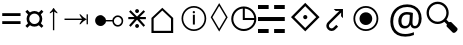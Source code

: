 SplineFontDB: 3.0
FontName: Symbol
FullName: Symbol
FamilyName: Symbol
Weight: Regular
Copyright: 
UComments: "2019-1-28: Created with FontForge (http://fontforge.org)"
Version: 001.000
ItalicAngle: 0
UnderlinePosition: -61.0352
UnderlineWidth: 24.4141
Ascent: 800
Descent: 200
InvalidEm: 0
LayerCount: 2
Layer: 0 0 "Arri+AOgA-re" 1
Layer: 1 0 "Avant" 0
XUID: [1021 90 -1258502218 32764]
FSType: 0
OS2Version: 0
OS2_WeightWidthSlopeOnly: 0
OS2_UseTypoMetrics: 1
CreationTime: 1548665833
ModificationTime: 1562245892
PfmFamily: 17
TTFWeight: 400
TTFWidth: 5
LineGap: 90
VLineGap: 0
OS2TypoAscent: 0
OS2TypoAOffset: 1
OS2TypoDescent: 0
OS2TypoDOffset: 1
OS2TypoLinegap: 90
OS2WinAscent: 0
OS2WinAOffset: 1
OS2WinDescent: 0
OS2WinDOffset: 1
HheadAscent: 0
HheadAOffset: 1
HheadDescent: 0
HheadDOffset: 1
OS2Vendor: 'PfEd'
MarkAttachClasses: 2
"" 0 
DEI: 91125
LangName: 1033 "" "" "" "" "" "" "" "" "" "" "" "" "" "Copyright (c) 2019, Beni (<URL|email>),+AAoA-with Reserved Font Name Bel.+AAoACgAA-This Font Software is licensed under the SIL Open Font License, Version 1.1.+AAoA-This license is copied below, and is also available with a FAQ at:+AAoA-http://scripts.sil.org/OFL+AAoACgAK------------------------------------------------------------+AAoA-SIL OPEN FONT LICENSE Version 1.1 - 26 February 2007+AAoA------------------------------------------------------------+AAoACgAA-PREAMBLE+AAoA-The goals of the Open Font License (OFL) are to stimulate worldwide+AAoA-development of collaborative font projects, to support the font creation+AAoA-efforts of academic and linguistic communities, and to provide a free and+AAoA-open framework in which fonts may be shared and improved in partnership+AAoA-with others.+AAoACgAA-The OFL allows the licensed fonts to be used, studied, modified and+AAoA-redistributed freely as long as they are not sold by themselves. The+AAoA-fonts, including any derivative works, can be bundled, embedded, +AAoA-redistributed and/or sold with any software provided that any reserved+AAoA-names are not used by derivative works. The fonts and derivatives,+AAoA-however, cannot be released under any other type of license. The+AAoA-requirement for fonts to remain under this license does not apply+AAoA-to any document created using the fonts or their derivatives.+AAoACgAA-DEFINITIONS+AAoAIgAA-Font Software+ACIA refers to the set of files released by the Copyright+AAoA-Holder(s) under this license and clearly marked as such. This may+AAoA-include source files, build scripts and documentation.+AAoACgAi-Reserved Font Name+ACIA refers to any names specified as such after the+AAoA-copyright statement(s).+AAoACgAi-Original Version+ACIA refers to the collection of Font Software components as+AAoA-distributed by the Copyright Holder(s).+AAoACgAi-Modified Version+ACIA refers to any derivative made by adding to, deleting,+AAoA-or substituting -- in part or in whole -- any of the components of the+AAoA-Original Version, by changing formats or by porting the Font Software to a+AAoA-new environment.+AAoACgAi-Author+ACIA refers to any designer, engineer, programmer, technical+AAoA-writer or other person who contributed to the Font Software.+AAoACgAA-PERMISSION & CONDITIONS+AAoA-Permission is hereby granted, free of charge, to any person obtaining+AAoA-a copy of the Font Software, to use, study, copy, merge, embed, modify,+AAoA-redistribute, and sell modified and unmodified copies of the Font+AAoA-Software, subject to the following conditions:+AAoACgAA-1) Neither the Font Software nor any of its individual components,+AAoA-in Original or Modified Versions, may be sold by itself.+AAoACgAA-2) Original or Modified Versions of the Font Software may be bundled,+AAoA-redistributed and/or sold with any software, provided that each copy+AAoA-contains the above copyright notice and this license. These can be+AAoA-included either as stand-alone text files, human-readable headers or+AAoA-in the appropriate machine-readable metadata fields within text or+AAoA-binary files as long as those fields can be easily viewed by the user.+AAoACgAA-3) No Modified Version of the Font Software may use the Reserved Font+AAoA-Name(s) unless explicit written permission is granted by the corresponding+AAoA-Copyright Holder. This restriction only applies to the primary font name as+AAoA-presented to the users.+AAoACgAA-4) The name(s) of the Copyright Holder(s) or the Author(s) of the Font+AAoA-Software shall not be used to promote, endorse or advertise any+AAoA-Modified Version, except to acknowledge the contribution(s) of the+AAoA-Copyright Holder(s) and the Author(s) or with their explicit written+AAoA-permission.+AAoACgAA-5) The Font Software, modified or unmodified, in part or in whole,+AAoA-must be distributed entirely under this license, and must not be+AAoA-distributed under any other license. The requirement for fonts to+AAoA-remain under this license does not apply to any document created+AAoA-using the Font Software.+AAoACgAA-TERMINATION+AAoA-This license becomes null and void if any of the above conditions are+AAoA-not met.+AAoACgAA-DISCLAIMER+AAoA-THE FONT SOFTWARE IS PROVIDED +ACIA-AS IS+ACIA, WITHOUT WARRANTY OF ANY KIND,+AAoA-EXPRESS OR IMPLIED, INCLUDING BUT NOT LIMITED TO ANY WARRANTIES OF+AAoA-MERCHANTABILITY, FITNESS FOR A PARTICULAR PURPOSE AND NONINFRINGEMENT+AAoA-OF COPYRIGHT, PATENT, TRADEMARK, OR OTHER RIGHT. IN NO EVENT SHALL THE+AAoA-COPYRIGHT HOLDER BE LIABLE FOR ANY CLAIM, DAMAGES OR OTHER LIABILITY,+AAoA-INCLUDING ANY GENERAL, SPECIAL, INDIRECT, INCIDENTAL, OR CONSEQUENTIAL+AAoA-DAMAGES, WHETHER IN AN ACTION OF CONTRACT, TORT OR OTHERWISE, ARISING+AAoA-FROM, OUT OF THE USE OR INABILITY TO USE THE FONT SOFTWARE OR FROM+AAoA-OTHER DEALINGS IN THE FONT SOFTWARE." "http://scripts.sil.org/OFL"
Encoding: Custom
UnicodeInterp: none
NameList: AGL For New Fonts
DisplaySize: -72
AntiAlias: 1
FitToEm: 0
WinInfo: 0 20 8
BeginPrivate: 0
EndPrivate
TeXData: 1 0 0 346030 173015 115343 0 -1048576 115343 783286 444596 497025 792723 393216 433062 380633 303038 157286 324010 404750 52429 2506097 1059062 262144
BeginChars: 18 17

StartChar: lozenge
Encoding: 6 9674 0
Width: 469
VWidth: 0
Flags: W
LayerCount: 2
Fore
SplineSet
230 35.6473797693 m 1
 17.8351010263 393.373801697 l 1
 230 748.353853297 l 1
 442.164898974 393.373801697 l 1
 230 35.6473797693 l 1
234.305667513 113.956152449 m 1
 397.755862825 390.821386824 l 1
 399.263790095 393.375636676 l 1
 397.745019583 395.923453995 l 1
 234.294824271 670.119743057 l 1
 230 677.324536389 l 1
 225.705175729 670.119743057 l 1
 62.2549804166 395.923453995 l 1
 60.7362099046 393.375636676 l 1
 62.2441371749 390.821386824 l 1
 225.694332487 113.956152449 l 1
 230 106.662862633 l 1
 234.305667513 113.956152449 l 1
EndSplineSet
Validated: 524289
EndChar

StartChar: uni2635
Encoding: 4 9781 1
Width: 776
VWidth: 0
Flags: W
HStem: -1.15039 99.9004<0.200195 266.6 403.4 669.8> 298.05 99.9004<0.200195 669.8> 588.25 99.9004<0.200195 266.6 403.4 669.8>
VStem: 0.200195 266.399<-1.15039 98.75 588.25 688.15> 403.4 266.399<-1.15039 98.75 588.25 688.15>
LayerCount: 2
Fore
SplineSet
0.2001953125 588.25 m 1
 0.2001953125 688.150390625 l 1
 266.599609375 688.150390625 l 1
 266.599609375 588.25 l 1
 0.2001953125 588.25 l 1
403.400390625 588.25 m 1
 403.400390625 688.150390625 l 1
 669.799804688 688.150390625 l 1
 669.799804688 588.25 l 1
 403.400390625 588.25 l 1
0.2001953125 298.049804688 m 1
 0.2001953125 397.950195312 l 1
 669.799804688 397.950195312 l 1
 669.799804688 298.049804688 l 1
 0.2001953125 298.049804688 l 1
0.2001953125 -1.150390625 m 1
 0.2001953125 98.75 l 1
 266.599609375 98.75 l 1
 266.599609375 -1.150390625 l 1
 0.2001953125 -1.150390625 l 1
403.400390625 -1.150390625 m 1
 403.400390625 98.75 l 1
 669.799804688 98.75 l 1
 669.799804688 -1.150390625 l 1
 403.400390625 -1.150390625 l 1
EndSplineSet
Validated: 524289
EndChar

StartChar: equal
Encoding: 1 61 2
Width: 572
VWidth: 0
Flags: W
HStem: 217 71<56 514> 416 71<56 514>
LayerCount: 2
Fore
SplineSet
56 416 m 1
 56 487 l 1
 514 487 l 1
 514 416 l 1
 56 416 l 1
56 217 m 1
 56 288 l 1
 514 288 l 1
 514 217 l 1
 56 217 l 1
EndSplineSet
Validated: 1
EndChar

StartChar: currency
Encoding: 2 164 3
Width: 572
VWidth: 0
Flags: W
HStem: 158 66<213.631 358.688> 484 65<214.173 357.92>
VStem: 90 67<279.957 426.892> 416 66<281.307 426.108>
LayerCount: 2
Fore
SplineSet
90 353 m 0
 90 373 93.1666666667 392.5 99.5 411.5 c 0
 105.833333333 430.5 114.333333333 447.666666667 125 463 c 1
 59 531 l 1
 108 578 l 1
 174 514 l 1
 189.333333333 524.666666667 206.5 533.166666667 225.5 539.5 c 0
 244.5 545.833333333 264.666666667 549 286 549 c 0
 306.666666667 549 326.166666667 545.833333333 344.5 539.5 c 0
 362.833333333 533.166666667 380 524.666666667 396 514 c 1
 463 578 l 1
 511 531 l 1
 447 464 l 1
 457 448.666666667 465.333333333 431.5 472 412.5 c 0
 478.666666667 393.5 482 373.666666667 482 353 c 0
 482 311 470.333333333 273.666666667 447 241 c 1
 510 175 l 1
 463 128 l 1
 396 192 l 1
 380.666666667 181.333333333 363.666666667 173 345 167 c 0
 326.333333333 161 306.666666667 158 286 158 c 0
 243.333333333 158 206 169.666666667 174 193 c 1
 108 129 l 1
 60 176 l 1
 125 242 l 1
 114.333333333 257.333333333 105.833333333 274.5 99.5 293.5 c 0
 93.1666666667 312.5 90 332.333333333 90 353 c 0
157 353 m 0
 157 329 162.666666667 307.166666667 174 287.5 c 0
 185.333333333 267.833333333 200.833333333 252.333333333 220.5 241 c 0
 240.166666667 229.666666667 262 224 286 224 c 0
 310 224 331.833333333 229.666666667 351.5 241 c 0
 371.166666667 252.333333333 386.833333333 267.833333333 398.5 287.5 c 0
 410.166666667 307.166666667 416 329 416 353 c 0
 416 377.666666667 410.166666667 399.833333333 398.5 419.5 c 0
 386.833333333 439.166666667 371.166666667 454.833333333 351.5 466.5 c 0
 331.833333333 478.166666667 310 484 286 484 c 0
 262 484 240.166666667 478.166666667 220.5 466.5 c 0
 200.833333333 454.833333333 185.333333333 439.166666667 174 419.5 c 0
 162.666666667 399.833333333 157 377.666666667 157 353 c 0
EndSplineSet
Validated: 1
EndChar

StartChar: uni2407
Encoding: 8 -1 4
Width: 602
VWidth: 0
Flags: W
HStem: 0 30<473 570> 231 30<266 369> 334 30<266 363> 428 30<266 369> 463 29<76 149.141> 566 29<76 139.715> 661 29<76 136.107>
VStem: 38 38<492 566 595 661> 149 41<600.809 656.313> 157 41<497.13 561.114> 229 140<231 261 334 364 428 458> 229 37<261 334 364 428> 436 37<30 227>
LayerCount: 2
Fore
SplineSet
38 463 m 1xff48
 38 690 l 1
 99 690 l 2
 133 690 156.666666667 685.166666667 170 675.5 c 0
 183.333333333 665.833333333 190 651 190 631 c 0xff88
 190 619 185.666666667 608.5 177 599.5 c 0
 168.333333333 590.5 158 584.666666667 146 582 c 1
 180.666666667 573.333333333 198 555.333333333 198 528 c 0
 198 504.666666667 189.833333333 488 173.5 478 c 0
 157.166666667 468 137.333333333 463 114 463 c 2
 38 463 l 1xff48
76 595 m 1
 105 595 l 2
 122.333333333 595 134 597.833333333 140 603.5 c 0
 146 609.166666667 149 617.666666667 149 629 c 0
 149 642.333333333 144.833333333 651 136.5 655 c 0
 128.166666667 659 116.333333333 661 101 661 c 2
 76 661 l 1
 76 595 l 1
76 492 m 1
 109 492 l 2
 141 492 157 505 157 531 c 0xff48
 157 554.333333333 140.333333333 566 107 566 c 2
 76 566 l 1
 76 492 l 1
229 231 m 1xff28
 229 458 l 1
 369 458 l 1
 369 428 l 1xff28
 266 428 l 1
 266 364 l 1
 363 364 l 1
 363 334 l 1
 266 334 l 1
 266 261 l 1xff18
 369 261 l 1
 369 231 l 1
 229 231 l 1xff28
436 0 m 1
 436 227 l 1
 473 227 l 1
 473 30 l 1
 570 30 l 1
 570 0 l 1
 436 0 l 1
EndSplineSet
Validated: 1
EndChar

StartChar: uni25F7
Encoding: 9 9719 5
Width: 720
VWidth: 0
Flags: W
HStem: 48.5156 51.1387<264.535 475.373> 336.431 51.1387<395.569 630.762>
VStem: 56.5156 51.1387<256.535 467.547> 344.431 51.1387<387.569 622.76>
LayerCount: 2
Fore
SplineSet
370 48.515625 m 4
 326.8125 48.515625 286.14453125 56.6337890625 248.21484375 72.8876953125 c 4
 210.403320312 89.09375 177.053710938 111.603515625 148.328125 140.328125 c 4
 119.603515625 169.053710938 97.09375 202.40234375 80.8876953125 240.21484375 c 4
 64.6337890625 278.14453125 56.515625 318.8125 56.515625 362 c 4
 56.515625 405.188476562 64.6337890625 446.009765625 80.87890625 484.256835938 c 4
 97.083984375 522.408203125 119.606445312 555.78125 148.361328125 584.198242188 c 4
 177.083984375 612.583984375 210.421875 634.9140625 248.21484375 651.112304688 c 4
 286.14453125 667.366210938 326.8125 675.484375 370 675.484375 c 4
 413.1875 675.484375 453.85546875 667.366210938 491.78515625 651.112304688 c 4
 529.578125 634.9140625 562.916015625 612.583984375 591.638671875 584.198242188 c 4
 620.393554688 555.78125 642.916015625 522.408203125 659.12109375 484.256835938 c 4
 675.366210938 446.010742188 683.484375 405.188476562 683.484375 362 c 4
 683.484375 318.8125 675.366210938 278.14453125 659.112304688 240.21484375 c 4
 642.90625 202.403320312 620.396484375 169.053710938 591.671875 140.328125 c 4
 562.946289062 111.603515625 529.59765625 89.09375 491.78515625 72.8876953125 c 4
 453.85546875 56.6337890625 413.1875 48.515625 370 48.515625 c 4
370 99.654296875 m 4
 416.259765625 99.654296875 458.551757812 110.524414062 497.294921875 132.297851562 c 4
 536.159179688 154.139648438 567.489257812 183.3984375 591.556640625 220.302734375 c 4
 614.1796875 254.990234375 626.9921875 294.008789062 630.7890625 336.430664062 c 5
 352.190429688 336.430664062 l 5
 347.340820312 336.430664062 l 5
 345.885742188 336.430664062 l 5
 344.430664062 336.430664062 l 5
 344.430664062 337.885742188 l 5
 344.430664062 339.340820312 l 5
 344.430664062 344.190429688 l 5
 344.430664062 622.790039062 l 5
 298.615234375 618.717773438 263.151367188 606.28515625 228.302734375 583.556640625 c 4
 191.3984375 559.489257812 162.139648438 528.159179688 140.297851562 489.294921875 c 4
 118.524414062 450.551757812 107.654296875 408.259765625 107.654296875 362 c 4
 107.654296875 325.356445312 114.383789062 291.317382812 127.814453125 259.659179688 c 4
 141.291992188 227.892578125 160.001953125 200.075195312 184.038085938 176.038085938 c 4
 208.075195312 152.001953125 235.892578125 133.291992188 267.659179688 119.814453125 c 4
 299.317382812 106.383789062 333.356445312 99.654296875 370 99.654296875 c 4
395.569335938 387.569335938 m 5
 630.76171875 387.569335938 l 5
 626.78515625 430.6484375 615.264648438 464.778320312 594.401367188 498.9453125 c 4
 572.266601562 535.196289062 543.196289062 564.266601562 506.9453125 586.401367188 c 4
 472.984375 607.138671875 435.23828125 619.069335938 395.569335938 622.759765625 c 5
 395.569335938 387.569335938 l 5
EndSplineSet
Validated: 1
EndChar

StartChar: uni29BF
Encoding: 10 10687 6
Width: 1000
VWidth: 0
Flags: W
HStem: 50.2002 45.2002<342.03 552.122> 203 318<365.62 528.38> 628.6 45.2002<342.142 552.082>
VStem: 135.2 45.2002<256.918 467.082> 288 318<280.986 443.381> 713.6 45.2002<256.918 467.082>
CounterMasks: 1 1c
LayerCount: 2
Fore
SplineSet
447 50.2001953125 m 0
 403.887876794 50.2001953125 363.655591911 58.2047416445 326.161999478 74.19866628 c 0
 288.597432679 90.2224566246 255.556957486 112.514110326 226.935924531 141.135143281 c 0
 198.314045114 169.757022698 175.885096987 202.936318562 159.592432513 240.777066334 c 0
 143.333875468 278.539557775 135.200195313 318.898543305 135.200195312 362 c 0
 135.200195312 405.101432085 143.33389788 445.460494283 159.592414248 483.222891245 c 0
 175.885118593 521.063731621 198.31403125 554.24296344 226.935924531 582.864856719 c 0
 255.556976514 611.485908702 288.597382711 633.77752206 326.162041984 649.801351852 c 0
 363.655543731 665.795237803 403.887898942 673.799804688 447 673.799804688 c 0
 490.111891676 673.799804688 530.481821786 665.795192227 568.249890948 649.796445264 c 0
 606.079348637 633.771286272 639.248617822 611.480134215 667.864797328 582.864916111 c 0
 696.480262169 554.248489858 718.77127358 521.079378595 734.79642745 483.249933001 c 0
 750.795214153 445.481770025 758.799804688 405.111916246 758.799804688 362 c 0
 758.799804688 318.888108324 750.795192227 278.518178214 734.796445264 240.750109052 c 0
 718.771286272 202.920651363 696.480134215 169.751382178 667.864916111 141.135202672 c 0
 639.248489858 112.519737831 606.079378595 90.2287264191 568.249933001 74.20357255 c 0
 530.481770025 58.2047858478 490.111916246 50.2001953125 447 50.2001953125 c 0
447.000024062 95.400390625 m 0
 483.893077745 95.400390625 518.470135873 102.330752442 550.583344566 116.210164757 c 0
 582.610431637 130.052919448 610.894631062 149.223953876 635.335338594 173.664661406 c 0
 659.776072915 198.105395727 678.947045584 226.389487458 692.789864696 258.41672358 c 0
 706.669202968 290.529760951 713.599609377 325.106994444 713.599609375 362 c 0
 713.599609375 398.893053682 706.669247558 433.470135873 692.789835243 465.583344566 c 0
 678.947080552 497.610431637 659.776046124 525.894631062 635.335338594 550.335338594 c 0
 610.894604273 574.776072915 582.610512542 593.947045584 550.58327642 607.789864696 c 0
 518.470239049 621.669202968 483.893005556 628.599609377 447 628.599609375 c 0
 410.106946318 628.599609375 375.529864127 621.669247558 343.416655434 607.789835243 c 0
 311.389568363 593.947080552 283.105368938 574.776046124 258.664661406 550.335338594 c 0
 234.223927085 525.894604273 215.052954416 497.610512542 201.210135304 465.58327642 c 0
 187.330797032 433.470239049 180.400390623 398.893005556 180.400390625 362 c 0
 180.400390625 325.106946318 187.330752442 290.529864127 201.210164757 258.416655434 c 0
 215.052919448 226.389568363 234.223953876 198.105368938 258.664661406 173.664661406 c 0
 283.105395727 149.223927085 311.389487458 130.052954416 343.41672358 116.210135304 c 0
 375.529760953 102.330797031 410.107010267 95.400390625 447.000024062 95.400390625 c 0
447 203 m 0
 417.411121926 203 390.760758261 210.100653242 366.745457493 224.303677547 c 0
 342.657043601 238.549942098 323.572105897 257.75973304 309.315567473 282.124659353 c 0
 295.092736851 306.432924831 288 332.961670039 288 362 c 0
 288 391.588878074 295.100653242 418.239241739 309.303677547 442.254542507 c 0
 323.557173671 466.355183965 342.644819132 485.442828161 366.745457493 499.696322453 c 0
 390.760770317 513.899353889 417.41111785 521 447 521 c 0
 476.588878074 521 503.239241739 513.899346758 527.254542507 499.696322453 c 0
 551.355183965 485.442826329 570.442828161 466.355180868 584.696322453 442.254542507 c 0
 598.899353889 418.239229683 606 391.58888215 606 362 c 0
 606 332.961707181 598.907212215 306.432837775 584.684475407 282.124732636 c 0
 570.427844583 257.759648412 551.342984828 238.549958912 527.254542507 224.303677547 c 0
 503.239229683 210.100646111 476.58888215 203 447 203 c 0
EndSplineSet
Validated: 524289
EndChar

StartChar: arrowup
Encoding: 11 8593 7
Width: 370
VWidth: 0
Flags: W
VStem: 173.2 33.5996<69.2002 535.6>
LayerCount: 2
Fore
SplineSet
173.200195312 69.2001953125 m 1
 173.200195312 535.599609375 l 1
 156.133789062 521.200195312 130.533203125 505.733398438 96.400390625 489.200195312 c 1
 96.400390625 517.200195312 l 1
 135.333007812 550.799804688 164.133789062 586 182.799804688 622.799804688 c 1
 197.200195312 622.799804688 l 1
 215.866210938 586 244.666992188 550.799804688 283.599609375 517.200195312 c 1
 283.599609375 489.200195312 l 1
 249.466796875 505.733398438 223.866210938 521.200195312 206.799804688 535.599609375 c 1
 206.799804688 69.2001953125 l 1
 173.200195312 69.2001953125 l 1
EndSplineSet
Validated: 524289
EndChar

StartChar: uni22C7
Encoding: 0 8903 8
Width: 554
VWidth: 0
Flags: W
HStem: 135.547 97.458<236.901 316.944> 335.825 54.0215<57.8672 211.669 342.274 497.033> 491.596 97.457<236.897 316.944>
VStem: 228.453 96.9814<144.012 224.514 500.06 580.561>
LayerCount: 2
Fore
SplineSet
497.033203125 335.825195312 m 1
 352.450195312 335.825195312 l 1
 340.31640625 335.825195312 l 1
 348.927734375 327.276367188 l 1
 476.801757812 200.328125 l 1
 438.962890625 162.490234375 l 1
 280.002929688 321.448242188 l 1
 276.45703125 324.995117188 l 1
 272.920898438 321.4375 l 1
 114.974609375 162.500976562 l 1
 77.1396484375 200.333984375 l 1
 204.551757812 327.283203125 l 1
 213.125 335.825195312 l 1
 201.022460938 335.825195312 l 1
 57.8671875 335.825195312 l 1
 57.8671875 389.846679688 l 1
 199.59375 389.846679688 l 1
 211.668945312 389.846679688 l 1
 203.12890625 398.3828125 l 1
 77.134765625 524.319335938 l 1
 114.974609375 562.16015625 l 1
 272.982421875 403.220703125 l 1
 276.517578125 399.665039062 l 1
 280.063476562 403.2109375 l 1
 439.022460938 562.169921875 l 1
 476.872070312 524.3203125 l 1
 350.819335938 398.383789062 l 1
 342.274414062 389.846679688 l 1
 354.353515625 389.846679688 l 1
 497.033203125 389.846679688 l 1
 497.033203125 335.825195312 l 1
276.467773438 491.595703125 m 0
 269.802734375 491.595703125 263.6953125 492.880859375 257.986328125 495.442382812 c 0
 252.13671875 498.065429688 247.0859375 501.515625 242.778320312 505.876953125 c 0
 238.427734375 510.282226562 234.930664062 515.337890625 232.3203125 521.3203125 c 0
 229.736328125 527.240234375 228.453125 533.420898438 228.453125 540.0859375 c 0
 228.453125 546.760742188 229.734375 552.982421875 232.3203125 558.8515625 c 0
 234.95703125 564.89453125 238.3828125 570.029296875 242.821289062 574.577148438 c 0
 247.140625 579.05859375 252.185546875 582.603515625 257.987304688 585.20703125 c 0
 263.694335938 587.767578125 269.802734375 589.052734375 276.467773438 589.052734375 c 0
 283.142578125 589.052734375 289.365234375 587.770507812 295.234375 585.186523438 c 0
 301.212890625 582.576171875 306.3828125 579.021484375 310.89453125 574.51171875 c 0
 315.405273438 570.000976562 318.958984375 564.83203125 321.567382812 558.852539062 c 0
 324.150390625 552.932617188 325.434570312 546.75 325.434570312 540.0859375 c 0
 325.434570312 533.411132812 324.15234375 527.189453125 321.567382812 521.319335938 c 0
 318.962890625 515.349609375 315.424804688 510.266601562 310.959960938 505.963867188 c 0
 306.427734375 501.595703125 301.255859375 498.08984375 295.21875 495.456054688 c 0
 289.381835938 492.885742188 283.134765625 491.595703125 276.467773438 491.595703125 c 0
276.467773438 135.546875 m 0
 269.802734375 135.546875 263.696289062 136.83203125 257.986328125 139.39453125 c 0
 252.122070312 142.024414062 247.112304688 145.44140625 242.756835938 149.8515625 c 0
 238.440429688 154.166992188 234.935546875 159.278320312 232.3203125 165.271484375 c 0
 229.736328125 171.19140625 228.453125 177.373046875 228.453125 184.038085938 c 0
 228.453125 190.705078125 229.743164062 196.952148438 232.313476562 202.788085938 c 0
 234.95703125 208.790039062 238.396484375 213.995117188 242.821289062 218.529296875 c 0
 247.140625 223.010742188 252.185546875 226.556640625 257.986328125 229.158203125 c 0
 263.6953125 231.71875 269.803710938 233.004882812 276.467773438 233.004882812 c 0
 283.141601562 233.004882812 289.365234375 231.721679688 295.234375 229.138671875 c 0
 301.212890625 226.528320312 306.3828125 222.973632812 310.89453125 218.463867188 c 0
 315.405273438 213.953125 318.958984375 208.783203125 321.567382812 202.8046875 c 0
 324.150390625 196.883789062 325.434570312 190.702148438 325.434570312 184.038085938 c 0
 325.434570312 177.364257812 324.151367188 171.141601562 321.567382812 165.271484375 c 0
 318.962890625 159.301757812 315.42578125 154.219726562 310.959960938 149.915039062 c 0
 306.442382812 145.561523438 301.213867188 142.0234375 295.25390625 139.422851562 c 0
 289.372070312 136.885742188 283.10546875 135.546875 276.467773438 135.546875 c 0
EndSplineSet
Validated: 524289
EndChar

StartChar: uni27D0
Encoding: 3 10192 9
Width: 814
VWidth: 0
Flags: W
HStem: 339.305 105.03<364.95 448.958>
VStem: 354.729 104.506<349.523 433.91>
LayerCount: 2
Fore
SplineSet
49.994140625 391.561523438 m 1
 406.461914062 748.99609375 l 1
 763.896484375 391.561523438 l 1
 406.461914062 35.09375 l 1
 49.994140625 391.561523438 l 1
409.16796875 121.790039062 m 1
 677.185546875 387.838867188 l 1
 680.390625 391.020507812 l 1
 677.197265625 394.213867188 l 1
 409.180664062 662.295898438 l 1
 405.986328125 665.491210938 l 1
 402.803710938 662.284179688 l 1
 136.754882812 394.202148438 l 1
 133.59765625 391.020507812 l 1
 136.767578125 387.850585938 l 1
 402.815429688 121.801757812 l 1
 405.986328125 118.631835938 l 1
 409.16796875 121.790039062 l 1
406.45703125 339.3046875 m 0
 399.284179688 339.3046875 392.728515625 340.668945312 386.509765625 343.506835938 c 0
 380.236328125 346.30859375 374.807617188 350.051757812 370.142578125 354.716796875 c 0
 365.510742188 359.348632812 361.74609375 364.922851562 358.951171875 371.303710938 c 0
 356.166992188 377.71875 354.729492188 384.4296875 354.729492188 391.557617188 c 0
 354.729492188 398.73046875 356.092773438 405.365234375 358.951171875 411.811523438 c 0
 361.7578125 418.28125 365.510742188 423.846679688 370.202148438 428.720703125 c 0
 374.857421875 433.556640625 380.259765625 437.341796875 386.509765625 440.133789062 c 0
 392.698242188 442.896484375 399.329101562 444.334960938 406.45703125 444.334960938 c 0
 413.630859375 444.334960938 420.266601562 442.971679688 426.7109375 440.114257812 c 0
 433.159179688 437.31640625 438.697265625 433.522460938 443.560546875 428.66015625 c 0
 448.421875 423.797851562 452.216796875 418.258789062 455.014648438 411.810546875 c 0
 457.797851562 405.395507812 459.235351562 398.685546875 459.235351562 391.557617188 c 0
 459.235351562 384.40234375 457.85546875 377.709960938 455.029296875 371.336914062 c 0
 452.15234375 364.850585938 448.42578125 359.40234375 443.62109375 354.77734375 c 0
 438.736328125 350.075195312 433.2109375 346.345703125 426.6875 343.515625 c 0
 420.340820312 340.674804688 413.6953125 339.3046875 406.45703125 339.3046875 c 0
EndSplineSet
Validated: 524289
EndChar

StartChar: uni2924
Encoding: 7 10532 10
Width: 656
VWidth: 0
Flags: W
HStem: 52.7969 64.877<191.172 287.694> 561.317 45.8828<343.637 434.426>
VStem: 107.482 65.4033<136.516 235.248> 476.403 47.833<426.155 519.34>
LayerCount: 2
Fore
SplineSet
524.236328125 605.247070312 m 1
 524.236328125 376.369140625 l 1
 476.403320312 426.155273438 l 1
 480.307617188 519.33984375 l 1
 199.690429688 240.67578125 l 2
 190.284179688 231.268554688 183.44921875 221.685546875 179.190429688 211.921875 c 0
 175.111328125 202.924804688 173.009765625 193.48828125 172.888671875 183.612304688 c 0
 172.88671875 183.393554688 172.885742188 183.169921875 172.885742188 182.9375 c 0
 172.885742188 174.014648438 174.83984375 165.541992188 178.747070312 157.520507812 c 0
 182.502929688 149.673828125 187.53125 142.751953125 193.833007812 136.75390625 c 0
 200.04296875 130.899414062 207.0546875 126.254882812 214.8671875 122.8203125 c 0
 222.463867188 119.4375 230.421875 117.720703125 238.740234375 117.673828125 c 0
 247.774414062 117.76171875 256.411132812 119.654296875 264.65234375 123.353515625 c 0
 273.387695312 127.05859375 282.322265625 133.478515625 291.455078125 142.611328125 c 2
 356.328125 207.484375 l 1
 402.743164062 161.602539062 l 1
 337.3359375 96.7294921875 l 2
 321.716796875 81.109375 305.68359375 69.8681640625 289.235351562 63.005859375 c 0
 272.7890625 56.142578125 256.606445312 52.740234375 240.69140625 52.7998046875 c 0
 240.521484375 52.7978515625 240.314453125 52.796875 240.072265625 52.796875 c 0
 222.543945312 52.796875 205.741210938 56.2890625 189.662109375 63.271484375 c 0
 176.040039062 69.1455078125 162.251953125 78.9482421875 148.296875 92.677734375 c 0
 134.341796875 106.407226562 124.31640625 120.033203125 118.220703125 133.55859375 c 0
 111.061523438 149.282226562 107.482421875 165.78125 107.482421875 183.060546875 c 0
 107.482421875 183.225585938 107.482421875 183.41015625 107.483398438 183.612304688 c 0
 107.483398438 199.625976562 110.973632812 215.806640625 117.955078125 232.15625 c 0
 125.009765625 248.677734375 136.309570312 264.709960938 151.85546875 280.256835938 c 2
 434.42578125 561.317382812 l 1
 343.63671875 558.388671875 l 1
 293.408203125 607.200195312 l 1
 522.284179688 607.200195312 l 1
 524.236328125 605.247070312 l 1
EndSplineSet
Validated: 33
EndChar

StartChar: uni24D8
Encoding: 12 9432 11
Width: 856
VWidth: 0
Flags: W
HStem: 54 42<342.823 551.177> 489.75 58.5<417.593 467.355> 630 42<342.823 551.177>
VStem: 138 42<259.052 466.948> 422.25 49.5<213.75 455.25 497.1 540.9> 714 42<259.052 466.948>
CounterMasks: 1 1c
LayerCount: 2
Fore
SplineSet
447 54 m 0
 404 54 363.875 62 326.625 78 c 0
 289.375 94 256.625 116.125 228.375 144.375 c 0
 200.125 172.625 178 205.5 162 243 c 0
 146 280.5 138 320.5 138 363 c 0
 138 405.5 146 445.5 162 483 c 0
 178 520.5 200.125 553.375 228.375 581.625 c 0
 256.625 609.875 289.375 632 326.625 648 c 0
 363.875 664 404 672 447 672 c 0
 490 672 530.125 664 567.375 648 c 0
 604.625 632 637.375 609.875 665.625 581.625 c 0
 693.875 553.375 716 520.5 732 483 c 0
 748 445.5 756 405.5 756 363 c 0
 756 320.5 748 280.5 732 243 c 0
 716 205.5 693.875 172.625 665.625 144.375 c 0
 637.375 116.125 604.625 94 567.375 78 c 0
 530.125 62 490 54 447 54 c 0
447 96 m 0
 484 96 518.625 102.875 550.875 116.625 c 0
 583.125 130.375 611.5 149.5 636 174 c 0
 660.5 198.5 679.625 226.875 693.375 259.125 c 0
 707.125 291.375 714 326 714 363 c 0
 714 400 707.125 434.625 693.375 466.875 c 0
 679.625 499.125 660.5 527.5 636 552 c 0
 611.5 576.5 583.125 595.625 550.875 609.375 c 0
 518.625 623.125 484 630 447 630 c 0
 410 630 375.375 623.125 343.125 609.375 c 0
 310.875 595.625 282.5 576.5 258 552 c 0
 233.5 527.5 214.375 499.125 200.625 466.875 c 0
 186.875 434.625 180 400 180 363 c 0
 180 326 186.875 291.375 200.625 259.125 c 0
 214.375 226.875 233.5 198.5 258 174 c 0
 282.5 149.5 310.875 130.375 343.125 116.625 c 0
 375.375 102.875 410 96 447 96 c 0
447 489.75 m 0
 427 489.75 417 499.5 417 519 c 0
 417 538.5 427 548.25 447 548.25 c 0
 455 548.25 461.875 545.875 467.625 541.125 c 0
 473.375 536.375 476.25 529 476.25 519 c 0
 476.25 509 473.375 501.625 467.625 496.875 c 0
 461.875 492.125 455 489.75 447 489.75 c 0
422.25 213.75 m 1
 422.25 455.25 l 1
 471.75 455.25 l 1
 471.75 213.75 l 1
 422.25 213.75 l 1
EndSplineSet
Validated: 1
EndChar

StartChar: house
Encoding: 13 8962 12
Width: 700
VWidth: 0
Flags: W
HStem: 1.05762 54.8994<141.1 574.9>
VStem: 86.2002 54.8994<55.957 360.309> 574.9 54.8994<55.957 360.309>
LayerCount: 2
Fore
SplineSet
86.2001953125 1.0576171875 m 5
 86.2001953125 377.108398438 l 5
 358 632.086914062 l 5
 629.799804688 377.108398438 l 5
 629.799804688 1.0576171875 l 5
 86.2001953125 1.0576171875 l 5
145.599609375 55.95703125 m 5
 570.400390625 55.95703125 l 5
 574.900390625 55.95703125 l 5
 574.900390625 60.45703125 l 5
 574.900390625 358.357421875 l 5
 574.900390625 360.30859375 l 5
 573.475585938 361.641601562 l 5
 361.076171875 560.541992188 l 5
 358 563.421875 l 5
 354.923828125 560.541992188 l 5
 142.524414062 361.641601562 l 5
 141.099609375 360.30859375 l 5
 141.099609375 358.357421875 l 5
 141.099609375 60.45703125 l 5
 141.099609375 55.95703125 l 5
 145.599609375 55.95703125 l 5
EndSplineSet
Validated: 524289
EndChar

StartChar: uni22B7
Encoding: 14 8887 13
Width: 829
VWidth: 0
Flags: W
HStem: 166.5 272<115.87 262.911> 166.5 40.3203<560.872 678.004> 284.9 35.8398<320.127 488.256> 398.18 40.3203<560.872 678.216>
VStem: 715.26 40.3203<244.684 361.334>
LayerCount: 2
Fore
SplineSet
189.740234375 166.5 m 0x88
 164.993164062 166.5 142.2734375 172.580078125 121.580078125 184.740234375 c 0
 100.88671875 196.900390625 84.353515625 213.326171875 71.9794921875 234.020507812 c 0
 59.607421875 254.712890625 53.419921875 277.646484375 53.419921875 302.8203125 c 0
 53.419921875 327.993164062 59.607421875 350.926757812 71.9794921875 371.620117188 c 0
 84.353515625 392.313476562 100.88671875 408.633789062 121.580078125 420.580078125 c 0
 142.2734375 432.526367188 164.993164062 438.5 189.740234375 438.5 c 0x88
 212.353515625 438.5 233.259765625 433.379882812 252.459960938 423.139648438 c 0
 271.66015625 412.900390625 287.552734375 398.926757812 300.139648438 381.220703125 c 0
 312.7265625 363.513671875 320.513671875 343.353515625 323.5 320.740234375 c 1
 484.860351562 320.740234375 l 1
 487.846679688 343.353515625 495.633789062 363.513671875 508.220703125 381.220703125 c 0
 520.806640625 398.926757812 536.806640625 412.900390625 556.220703125 423.139648438 c 0
 575.633789062 433.379882812 596.860351562 438.5 619.900390625 438.5 c 0
 644.646484375 438.5 667.366210938 432.419921875 688.060546875 420.259765625 c 0
 708.752929688 408.099609375 725.1796875 391.779296875 737.33984375 371.299804688 c 0
 749.5 350.8203125 755.580078125 327.993164062 755.580078125 302.8203125 c 0
 755.580078125 277.646484375 749.5 254.712890625 737.33984375 234.020507812 c 0
 725.1796875 213.326171875 708.752929688 196.900390625 688.060546875 184.740234375 c 0
 667.366210938 172.580078125 644.646484375 166.5 619.900390625 166.5 c 0
 596.860351562 166.5 575.633789062 171.7265625 556.220703125 182.1796875 c 0
 536.806640625 192.633789062 520.806640625 206.712890625 508.220703125 224.419921875 c 0
 495.633789062 242.126953125 487.846679688 262.287109375 484.860351562 284.900390625 c 1
 323.5 284.900390625 l 1x78
 320.513671875 262.287109375 312.833984375 242.126953125 300.459960938 224.419921875 c 0
 288.086914062 206.712890625 272.299804688 192.633789062 253.099609375 182.1796875 c 0
 233.900390625 171.7265625 212.779296875 166.5 189.740234375 166.5 c 0x88
619.900390625 206.8203125 m 0x58
 637.8203125 206.8203125 653.926757812 211.193359375 668.220703125 219.939453125 c 0
 682.513671875 228.686523438 693.926757812 240.313476562 702.459960938 254.8203125 c 0
 710.993164062 269.326171875 715.259765625 285.326171875 715.259765625 302.8203125 c 0
 715.259765625 320.313476562 710.993164062 336.313476562 702.459960938 350.8203125 c 0
 693.926757812 365.326171875 682.407226562 376.846679688 667.900390625 385.379882812 c 0
 653.392578125 393.913085938 637.392578125 398.1796875 619.900390625 398.1796875 c 0
 601.979492188 398.1796875 585.766601562 393.913085938 571.259765625 385.379882812 c 0
 556.752929688 376.846679688 545.233398438 365.43359375 536.700195312 351.139648438 c 0
 528.166015625 336.846679688 523.900390625 320.740234375 523.900390625 302.8203125 c 0
 523.900390625 285.326171875 528.166015625 269.220703125 536.700195312 254.5 c 0
 545.233398438 239.779296875 556.752929688 228.153320312 571.259765625 219.620117188 c 0
 585.766601562 211.086914062 601.979492188 206.8203125 619.900390625 206.8203125 c 0x58
EndSplineSet
Validated: 524289
EndChar

StartChar: u1F48C
Encoding: 15 128140 14
Width: 900
VWidth: 0
Flags: W
HStem: -89 66<299.266 581.057> 109 62<367.932 493.925 628.413 722.955> 457 63<395.22 544.555> 648 66<344.935 603.092>
VStem: 58 72<148.403 425.393> 258 78<204.042 391.454> 545 78<353.9 452.131> 545 67<240.141 422.182> 771 70<234.371 481.909>
LayerCount: 2
Fore
SplineSet
841 357 m 0xfd80
 841 326.333333333 837.5 296.333333333 830.5 267 c 0
 823.5 237.666666667 812.666666667 211.166666667 798 187.5 c 0
 783.333333333 163.833333333 765.333333333 144.833333333 744 130.5 c 0
 722.666666667 116.166666667 697.333333333 109 668 109 c 0
 637.333333333 109 613.166666667 117.833333333 595.5 135.5 c 0
 577.833333333 153.166666667 567 173.333333333 563 196 c 1
 558 196 l 1
 546 171.333333333 528.333333333 150.666666667 505 134 c 0
 481.666666667 117.333333333 452.333333333 109 417 109 c 0
 365.666666667 109 326.333333333 126 299 160 c 0
 271.666666667 194 258 239 258 295 c 0
 258 338.333333333 266.666666667 377 284 411 c 0
 301.333333333 445 325.833333333 471.666666667 357.5 491 c 0
 389.166666667 510.333333333 426.666666667 520 470 520 c 0
 499.333333333 520 528.166666667 517.5 556.5 512.5 c 0
 584.833333333 507.5 607 502 623 496 c 1xfe80
 613 293 l 2
 612.333333333 281 612 272.5 612 267.5 c 2
 612 257 l 2
 612 221.666666667 618.166666667 198.5 630.5 187.5 c 0
 642.833333333 176.5 657.333333333 171 674 171 c 0
 694.666666667 171 712.166666667 179.5 726.5 196.5 c 0
 740.833333333 213.5 751.833333333 236 759.5 264 c 0
 767.166666667 292 771 323.333333333 771 358 c 0
 771 419.333333333 758.5 471.666666667 733.5 515 c 0
 708.5 558.333333333 674.166666667 591.333333333 630.5 614 c 0
 586.833333333 636.666666667 537.333333333 648 482 648 c 0
 406 648 341.833333333 632.333333333 289.5 601 c 0
 237.166666667 569.666666667 197.5 526.5 170.5 471.5 c 0
 143.5 416.5 130 353.666666667 130 283 c 0
 130 184.333333333 156 108.666666667 208 56 c 0
 260 3.33333333333 335 -23 433 -23 c 0
 473.666666667 -23 512.5 -18.5 549.5 -9.5 c 0
 586.5 -0.5 619.333333333 9.33333333333 648 20 c 1
 648 -48 l 1
 619.333333333 -60 587.166666667 -69.8333333333 551.5 -77.5 c 0
 515.833333333 -85.1666666667 476.333333333 -89 433 -89 c 0
 354.333333333 -89 287 -74.3333333333 231 -45 c 0
 175 -15.6666666667 132.166666667 26.5 102.5 81.5 c 0
 72.8333333333 136.5 58 202.666666667 58 280 c 0
 58 342 67.6666666667 399.5 87 452.5 c 0
 106.333333333 505.5 134.333333333 551.5 171 590.5 c 0
 207.666666667 629.5 252.166666667 659.833333333 304.5 681.5 c 0
 356.833333333 703.166666667 416 714 482 714 c 0
 551.333333333 714 613 699.666666667 667 671 c 0
 721 642.333333333 763.5 601.333333333 794.5 548 c 0
 825.5 494.666666667 841 431 841 357 c 0xfd80
336 293 m 0
 336 249.666666667 344.333333333 218.5 361 199.5 c 0
 377.666666667 180.5 400.666666667 171 430 171 c 0
 467.333333333 171 494.166666667 185 510.5 213 c 0
 526.833333333 241 536.333333333 277.333333333 539 322 c 2
 545 447 l 1
 536.333333333 449.666666667 525.333333333 452 512 454 c 0
 498.666666667 456 485 457 471 457 c 0
 438.333333333 457 412 449 392 433 c 0
 372 417 357.666666667 396.5 349 371.5 c 0
 340.333333333 346.5 336 320.333333333 336 293 c 0
EndSplineSet
Validated: 524289
EndChar

StartChar: uni21E5
Encoding: 16 8677 15
Width: 800
VWidth: 0
Flags: HW
LayerCount: 2
Fore
SplineSet
459.461387551 218.349609375 m 1
 481.360707978 262.607502204 500.502421276 293.717754871 519.071481911 315.725869646 c 2
 526.010649738 323.950195312 l 1
 515.25 323.950195312 l 1
 87.9501953125 323.950195312 l 1
 87.9501953125 360.150390625 l 1
 515.25 360.150390625 l 1
 526.010938523 360.150390625 l 1
 519.071415776 368.374794673 l 2
 500.759570236 390.077154055 480.458313729 423.315822863 459.461387617 465.75 c 1
 487.664603232 465.75 l 1
 535.084253812 411.337172759 581.885923752 373.360980361 632.888576402 347.491025387 c 2
 640.150390625 343.80763252 l 1
 640.150390625 351.950195312 l 1
 640.150390625 465.75 l 1
 673.049804688 465.75 l 1
 673.049804688 217.25 l 1
 640.150390625 217.25 l 1
 640.150390625 332.150390625 l 1
 640.150390625 340.293093567 l 1
 632.888507954 336.609525831 l 2
 582.085460241 310.839835528 533.800889708 271.290753426 487.664576361 218.349609375 c 1
 459.461387551 218.349609375 l 1
EndSplineSet
EndChar

StartChar: u1F50D
Encoding: 17 128269 16
Width: 918
VWidth: 0
Flags: W
HStem: 231.35 57.6006<245.569 437.549> 726.35 57.6006<246.271 436.248>
VStem: 64.0996 57.6006<411.996 602.155> 560 57.5996<412.506 602.243>
LayerCount: 2
Fore
SplineSet
742.700195312 9.0498046875 m 0
 733.700195312 9.0498046875 725.599609375 12.0498046875 718.400390625 18.0498046875 c 2
 571.700195312 163.849609375 l 2
 568.700195312 166.25 566.450195312 169.849609375 564.950195312 174.650390625 c 0
 563.450195312 179.450195312 562.700195312 184.25 562.700195312 189.049804688 c 0
 562.700195312 199.849609375 566.299804688 211.25 573.5 223.25 c 1
 508.700195312 287.150390625 l 1
 484.099609375 268.549804688 457.400390625 254.599609375 428.599609375 245.299804688 c 0
 399.799804688 236 370.400390625 231.349609375 340.400390625 231.349609375 c 0
 301.400390625 231.349609375 265.099609375 238.549804688 231.5 252.950195312 c 0
 197.900390625 267.349609375 168.650390625 287.299804688 143.75 312.799804688 c 0
 118.849609375 338.299804688 99.349609375 367.700195312 85.25 401 c 0
 71.150390625 434.299804688 64.099609375 469.849609375 64.099609375 507.650390625 c 0
 64.099609375 546.049804688 71.2998046875 581.900390625 85.7001953125 615.200195312 c 0
 100.099609375 648.5 120.049804688 677.75 145.549804688 702.950195312 c 0
 171.049804688 728.150390625 200.450195312 747.950195312 233.75 762.349609375 c 0
 267.049804688 776.75 302.900390625 783.950195312 341.299804688 783.950195312 c 0
 380.299804688 783.950195312 416.450195312 776.75 449.75 762.349609375 c 0
 483.049804688 747.950195312 512.299804688 728 537.5 702.5 c 0
 562.700195312 677 582.349609375 647.599609375 596.450195312 614.299804688 c 0
 610.549804688 581 617.599609375 545.75 617.599609375 508.549804688 c 0
 617.599609375 479.150390625 612.799804688 449.75 603.200195312 420.349609375 c 0
 593.599609375 390.950195312 579.5 363.950195312 560.900390625 339.349609375 c 1
 623.900390625 276.349609375 l 1
 636.5 281.75 648.200195312 284.450195312 659 284.450195312 c 0
 670.400390625 284.450195312 678.799804688 281.75 684.200195312 276.349609375 c 2
 830.900390625 130.549804688 l 2
 836.900390625 124.549804688 839.900390625 116.150390625 839.900390625 105.349609375 c 0
 839.900390625 91.5498046875 834.799804688 77.150390625 824.599609375 62.150390625 c 0
 814.400390625 47.150390625 801.799804688 34.5498046875 786.799804688 24.349609375 c 0
 771.799804688 14.150390625 757.099609375 9.0498046875 742.700195312 9.0498046875 c 0
341.299804688 288.950195312 m 0
 382.700195312 288.950195312 419.900390625 299 452.900390625 319.099609375 c 0
 485.900390625 339.200195312 512 365.75 531.200195312 398.75 c 0
 550.400390625 431.75 560 468.049804688 560 507.650390625 c 0
 560 547.25 550.099609375 583.700195312 530.299804688 617 c 0
 510.5 650.299804688 484.099609375 676.849609375 451.099609375 696.650390625 c 0
 418.099609375 716.450195312 381.5 726.349609375 341.299804688 726.349609375 c 0
 301.700195312 726.349609375 265.25 716.450195312 231.950195312 696.650390625 c 0
 198.650390625 676.849609375 171.950195312 650.450195312 151.849609375 617.450195312 c 0
 131.75 584.450195312 121.700195312 547.849609375 121.700195312 507.650390625 c 0
 121.700195312 467.450195312 131.599609375 430.849609375 151.400390625 397.849609375 c 0
 171.200195312 364.849609375 197.75 338.450195312 231.049804688 318.650390625 c 0
 264.349609375 298.849609375 301.099609375 288.950195312 341.299804688 288.950195312 c 0
EndSplineSet
Validated: 524289
EndChar
EndChars
EndSplineFont
